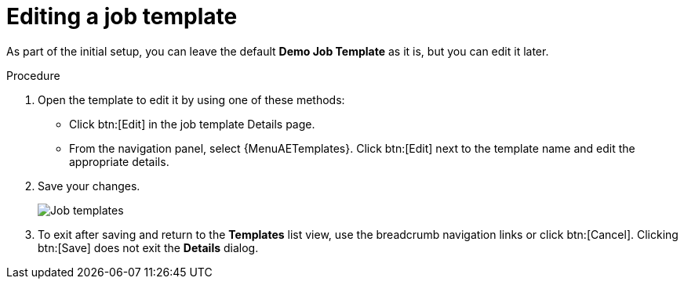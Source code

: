 :_mod-docs-content-type: PROCEDURE

[id="controller-edit-job-templates"]

= Editing a job template

As part of the initial setup, you can leave the default *Demo Job Template* as it is, but you can edit it later.

.Procedure

. Open the template to edit it by using one of these methods:
** Click btn:[Edit] in the job template Details page.
** From the navigation panel, select {MenuAETemplates}. Click btn:[Edit] next to the template name and edit the appropriate details.
. Save your changes.
+
image::controller-gs-templates-demo.png[Job templates]
+
. To exit after saving and return to the *Templates* list view, use the breadcrumb navigation links or click btn:[Cancel].
Clicking btn:[Save] does not exit the *Details* dialog.
